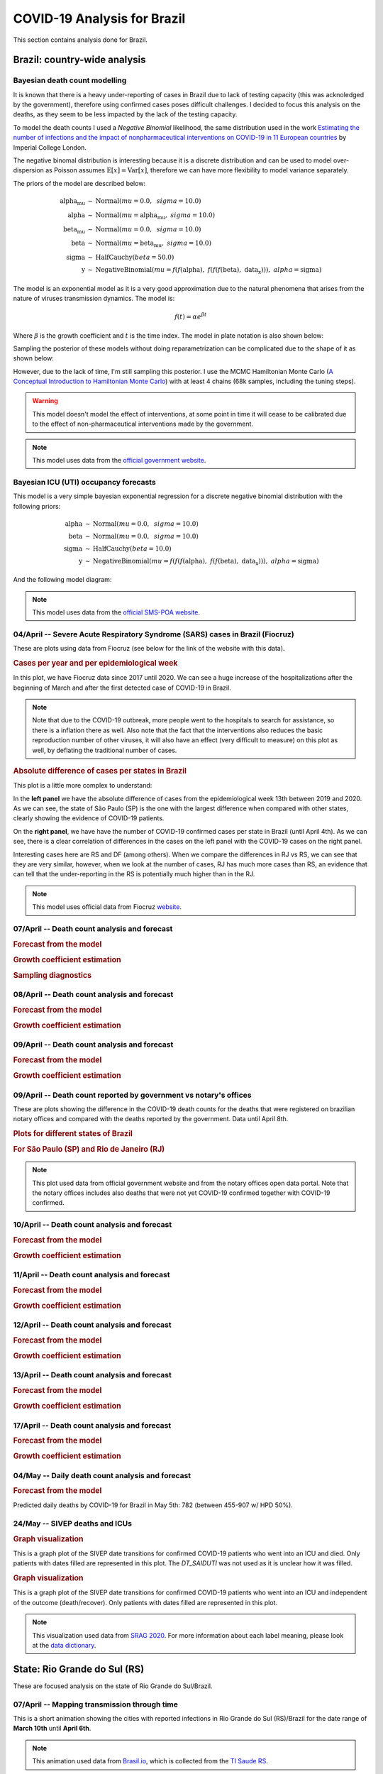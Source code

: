 COVID-19 Analysis for Brazil
*******************************************************************************
This section contains analysis done for Brazil.

Brazil: country-wide analysis
===============================================================================

.. _DeathCountModelling:

Bayesian death count modelling
-------------------------------------------------------------------------------
It is known that there is a heavy under-reporting of cases in Brazil due to
lack of testing capacity (this was acknoledged by the government), therefore
using confirmed cases poses difficult challenges. I decided to focus this
analysis on the deaths, as they seem to be less impacted by the lack of the
testing capacity.

To model the death counts I used a `Negative Binomial` likelihood, the same
distribution used in the work `Estimating the number of infections and the impact
of nonpharmaceutical interventions on COVID-19 in 11 European countries <https://www.imperial.ac.uk/mrc-global-infectious-disease-analysis/covid-19/report-13-europe-npi-impact/>`_ by Imperial College London.

The negative binomal distribution is interesting because it is a discrete distribution
and can be used to model over-dispersion as Poisson assumes :math:`\mathrm{E}[x] = \mathrm{Var}[x]`,
therefore we can have more flexibility to model variance separately.

The priors of the model are described below:

.. math::

	\begin{array}{rcl}
    \text{alpha_mu} &\sim & \text{Normal}(\mathit{mu}=0.0,~\mathit{sigma}=10.0)\\\text{alpha} &\sim & \text{Normal}(\mathit{mu}=\text{alpha_mu},~\mathit{sigma}=10.0)\\\text{beta_mu} &\sim & \text{Normal}(\mathit{mu}=0.0,~\mathit{sigma}=10.0)\\\text{beta} &\sim & \text{Normal}(\mathit{mu}=\text{beta_mu},~\mathit{sigma}=10.0)\\\text{sigma} &\sim & \text{HalfCauchy}(\mathit{beta}=50.0)\\\text{y} &\sim & \text{NegativeBinomial}(\mathit{mu}=f(f(\text{alpha}),~f(f(f(\text{beta}),~\text{data_x}))),~\mathit{alpha}=\text{sigma})
    \end{array}

The model is an exponential model as it is a very good approximation due to the natural phenomena that
arises from the nature of viruses transmission dynamics. The model is:

.. math::

	f(t) = \alpha e^{\beta t}

Where :math:`\beta` is the growth coefficient and :math:`t` is the time index. The model in plate notation
is also shown below:

.. raw:: html
	:file: death_count_br_plate.html


Sampling the posterior of these models without doing reparametrization can be complicated due to the shape of it as
shown below:

.. image:: _static/br/posterior.png
  :width: 700

However, due to the lack of time, I'm still sampling this posterior. I use the MCMC Hamiltonian
Monte Carlo (`A Conceptual Introduction to Hamiltonian Monte Carlo <https://arxiv.org/pdf/1701.02434>`_) with
at least 4 chains (68k samples, including the tuning steps).

.. warning:: This model doesn't model the effect of interventions, at some point in time it will
             cease to be calibrated due to the effect of non-pharmaceutical interventions made
             by the government.

.. note:: This model uses data from the `official government website <https://covid.saude.gov.br/>`_.



.. _ICUModelling:

Bayesian ICU (UTI) occupancy forecasts
-------------------------------------------------------------------------------
This model is a very simple bayesian exponential regression for a discrete negative
binomial distribution with the following priors:

.. math::

	\begin{array}{rcl}
	\text{alpha} &\sim & \text{Normal}(\mathit{mu}=0.0,~\mathit{sigma}=10.0)\\\text{beta} &\sim & \text{Normal}(\mathit{mu}=0.0,~\mathit{sigma}=10.0)\\\text{sigma} &\sim & \text{HalfCauchy}(\mathit{beta}=10.0)\\\text{y} &\sim & \text{NegativeBinomial}(\mathit{mu}=f(f(f(\text{alpha}),~f(f(\text{beta}),~\text{data_x}))),~\mathit{alpha}=\text{sigma})
	\end{array}

And the following model diagram:

.. raw:: html
	:file: icu_poa_model_plate.html

.. note:: This model uses data from the `official SMS-POA website <http://www.portoalegre.rs.gov.br/>`_.


**04/April** -- Severe Acute Respiratory Syndrome (SARS) cases in Brazil (Fiocruz)
------------------------------------------------------------------------------------
These are plots using data from Fiocruz (see below for the link of the website with this data).

.. rubric:: Cases per year and per epidemiological week

In this plot, we have Fiocruz data since 2017 until 2020. We can see a huge increase
of the hospitalizations after the beginning of March and after the first detected
case of COVID-19 in Brazil.

.. image:: _static/br/infogripe.png
  :width: 750

.. note:: Note that due to the COVID-19 outbreak, more people went to the hospitals to search
          for assistance, so there is a inflation there as well. Also note that the fact that
          the interventions also reduces the basic reproduction number of other viruses, it
          will also have an effect (very difficult to measure) on this plot as well, by deflating
          the traditional number of cases. 

.. rubric:: Absolute difference of cases per states in Brazil

This plot is a little more complex to understand:

In the **left panel** we have the absolute difference
of cases from the epidemiological week 13th between 2019 and 2020. As we can see, the state
of São Paulo (SP) is the one with the largest difference when compared with other states, clearly
showing the evidence of COVID-19 patients.

On the **right panel**, we have have the number of COVID-19 confirmed cases per state in Brazil
(until April 4th). As we can see, there is a clear correlation of differences in the cases on
the left panel with the COVID-19 cases on the right panel.

Interesting cases here are RS and DF (among others). When we compare the differences in RJ vs RS, we
can see that they are very similar, however, when we look at the number of cases, RJ has much more
cases than RS, an evidence that can tell that the under-reporting in the RS is potentially much
higher than in the RJ.

.. image:: _static/br/infogripe_states.png
  :width: 750

.. note:: This model uses official data from Fiocruz `website <http://info.gripe.fiocruz.br>`_.

**07/April** -- Death count analysis and forecast
-------------------------------------------------------------------------------
.. rubric:: Forecast from the model

.. image:: _static/br/br_deaths_07apr.png
  :width: 750

.. rubric:: Growth coefficient estimation

.. image:: _static/br/br_deaths_07apr_coeff.png
  :width: 750

.. rubric:: Sampling diagnostics

.. image:: _static/br/br_deaths_07apr_traceplot.png
  :width: 750

.. image:: _static/br/br_deaths_07apr_diag.png
  :width: 750

.. seealso:: This model uses the modelling approach described at :ref:`DeathCountModelling`.

**08/April** -- Death count analysis and forecast
-------------------------------------------------------------------------------
.. rubric:: Forecast from the model

.. image:: _static/br/br_deaths_08apr.png
  :width: 750

.. rubric:: Growth coefficient estimation

.. image:: _static/br/br_deaths_08apr_coeff.png
  :width: 750

.. seealso:: This model uses the modelling approach described at :ref:`DeathCountModelling`.

**09/April** -- Death count analysis and forecast
-------------------------------------------------------------------------------
.. rubric:: Forecast from the model

.. image:: _static/br/br_deaths_09apr.png
  :width: 750

.. rubric:: Growth coefficient estimation

.. image:: _static/br/br_deaths_09apr_coeff.png
  :width: 750

.. seealso:: This model uses the modelling approach described at :ref:`DeathCountModelling`.

**09/April** -- Death count reported by government vs notary's offices
-------------------------------------------------------------------------------
These are plots showing the difference in the COVID-19 death counts for the deaths
that were registered on brazilian notary offices and compared with the
deaths reported by the government. Data until April 8th.

.. rubric:: Plots for different states of Brazil

.. image:: _static/br/ministerio_vs_cartorio_p1.svg
  :width: 800

.. image:: _static/br/ministerio_vs_cartorio_p2.svg
  :width: 800

.. rubric:: For São Paulo (SP) and Rio de Janeiro (RJ)

.. image:: _static/br/ministerio_vs_cartorio_p3.svg
  :width: 350

.. note:: This plot used data from official government website and from
          the notary offices open data portal. Note that the notary offices
          includes also deaths that were not yet COVID-19 confirmed together
          with COVID-19 confirmed.

**10/April** -- Death count analysis and forecast
-------------------------------------------------------------------------------
.. rubric:: Forecast from the model

.. image:: _static/br/br_deaths_10apr.png
  :width: 750

.. rubric:: Growth coefficient estimation

.. image:: _static/br/br_deaths_10apr_coeff.png
  :width: 750

.. seealso:: This model uses the modelling approach described at :ref:`DeathCountModelling`.

**11/April** -- Death count analysis and forecast
-------------------------------------------------------------------------------
.. rubric:: Forecast from the model

.. image:: _static/br/br_deaths_11apr.png
  :width: 750

.. rubric:: Growth coefficient estimation

.. image:: _static/br/br_deaths_11apr_coeff.png
  :width: 750

.. seealso:: This model uses the modelling approach described at :ref:`DeathCountModelling`.


**12/April** -- Death count analysis and forecast
-------------------------------------------------------------------------------
.. rubric:: Forecast from the model

.. image:: _static/br/br_deaths_12apr.png
  :width: 750

.. rubric:: Growth coefficient estimation

.. image:: _static/br/br_deaths_12apr_coeff.png
  :width: 750

.. seealso:: This model uses the modelling approach described at :ref:`DeathCountModelling`.

**13/April** -- Death count analysis and forecast
-------------------------------------------------------------------------------
.. rubric:: Forecast from the model

.. image:: _static/br/br_deaths_13apr.png
  :width: 750

.. rubric:: Growth coefficient estimation

.. image:: _static/br/br_deaths_13apr_coeff.png
  :width: 750

.. seealso:: This model uses the modelling approach described at :ref:`DeathCountModelling`.


**17/April** -- Death count analysis and forecast
-------------------------------------------------------------------------------
.. rubric:: Forecast from the model

.. image:: _static/br/br_deaths_17apr.png
  :width: 750

.. rubric:: Growth coefficient estimation

.. image:: _static/br/br_deaths_17apr_coeff.png

.. seealso:: This model uses the modelling approach described at :ref:`DeathCountModelling`.


**04/May** -- Daily death count analysis and forecast
-------------------------------------------------------------------------------
.. rubric:: Forecast from the model

.. image:: _static/br/daily_deaths_may4.png
  :width: 750

Predicted daily deaths by COVID-19 for Brazil in May 5th: 782 (between 455-907 w/ HPD 50%).

.. seealso:: This model uses the modelling approach described at :ref:`DeathCountModelling`.

**24/May** -- SIVEP deaths and ICUs
-------------------------------------------------------------------------------
.. rubric:: Graph visualization

This is a graph plot of the SIVEP date transitions for confirmed COVID-19 
patients who went into an ICU and died. Only patients with dates filled
are represented in this plot. The `DT_SAIDUTI` was not used as it is
unclear how it was filled.

.. image:: _static/br/sivep_graph_icu_confirmed_deaths.png
  :width: 900

.. rubric:: Graph visualization

This is a graph plot of the SIVEP date transitions for confirmed COVID-19 
patients who went into an ICU and independent of the outcome (death/recover).
Only patients with dates filled are represented in this plot.

.. image:: _static/br/sivep_graph_icu_confirmed.png
  :width: 900

.. note:: This visualization used data
          from `SRAG 2020 <https://opendatasus.saude.gov.br/dataset/bd-srag-2020>`_.
          For more information about each label meaning, please look at the
          `data dictionary <https://opendatasus.saude.gov.br/dataset/9bc2013f-f293-4f3e-94e7-fa76204fc035/resource/20e51b77-b129-4fd5-84f6-e9428ab5e286/download/dicionario_de_dados_srag_hospitalizado_atual-sivepgripe.pdf>`_.


State: Rio Grande do Sul (RS)
===============================================================================
These are focused analysis on the state of Rio Grande do Sul/Brazil.

**07/April** -- Mapping transmission through time
-------------------------------------------------------------------------------
This is a short animation showing the cities with reported infections in 
Rio Grande do Sul (RS)/Brazil for the date range of **March 10th** until
**April 6th**.

.. raw:: html

	<video controls width="740">
    <source src="_static/br/rsmap.mp4"
            type="video/mp4">
    	Sorry, your browser doesn't support embedded videos.
	</video>

.. note:: This animation used data from `Brasil.io <http://www.brasil.io/>`_, which is collected from
          the `TI Saude RS <http://ti.saude.rs.gov.br/covid19/>`_.

**09/April** -- Mapping transmission through time
-------------------------------------------------------------------------------
This is a short animation showing the cities with reported infections in 
Rio Grande do Sul (RS)/Brazil for the date range of **March 10th** until
**April 9th**.

.. raw:: html

	<video controls width="740">
    <source src="_static/br/rsmap_apr09.mp4"
            type="video/mp4">
    	Sorry, your browser doesn't support embedded videos.
	</video>

.. note:: This animation used data from `Brasil.io <http://www.brasil.io/>`_, which is collected from
          the `TI Saude RS <http://ti.saude.rs.gov.br/covid19/>`_.


**09/April** -- ICU (UTI) Occupancy Forecast for Porto Alegre/RS
-------------------------------------------------------------------------------
.. rubric:: ICU forecast

.. image:: _static/br/icu_apr9_portoalegre.png
  :width: 750

.. seealso:: This model uses the modelling approach described at :ref:`ICUModelling`.

**10/April** -- ICU (UTI) Occupancy Forecast for Porto Alegre/RS
-------------------------------------------------------------------------------
.. rubric:: ICU forecast

.. image:: _static/br/icu_apr10_portoalegre.png
  :width: 750

.. seealso:: This model uses the modelling approach described at :ref:`ICUModelling`.

**10/April** -- ICU (UTI) Occupancy Animation for Porto Alegre/RS
-------------------------------------------------------------------------------
.. rubric:: ICU forecast

.. raw:: html

  <video controls width="740">
    <source src="_static/br/icu_poa_anim.mp4"
            type="video/mp4">
      Sorry, your browser doesn't support embedded videos.
  </video>

.. seealso:: This model uses the modelling approach described at :ref:`ICUModelling`.

**11/April** -- Age distribution of infected cases by time for Porto Alegre/RS
-------------------------------------------------------------------------------
This plot shows the age (binned in steps of 5) distribution of infected
cases by the time of notification (y-axis). Data until Apr 10th 2020.

.. image:: _static/br/poa_age_time_apr11.svg
  :width: 800

.. note:: This plot uses official data from Porto Alegre/RS reports until
          until Apr 10th 2020.

**11/April** -- Gender distribution of infected cases by time for Porto Alegre/RS
---------------------------------------------------------------------------------
This plot shows the gender distribution of infected
cases by the time of notification (x-axis). Data until Apr 10th 2020.

.. image:: _static/br/poa_gender_time_apr11.svg
  :width: 800

.. note:: This plot uses official data from Porto Alegre/RS reports until
          until Apr 10th 2020.


**11/April** -- Estimated instantaneous reproduction number for Rio Grande do Sul (RS)
--------------------------------------------------------------------------------------
This plot shows the estimation of the instantaneous reproduction number for Rio
Grande do Sul (RS) / Brazil. This plot uses the method described in the work 
`A New Framework and Software to Estimate Time-Varying Reproduction Numbers During Epidemics <https://www.ncbi.nlm.nih.gov/pmc/articles/PMC3816335/>`_. We used the serial interval parameters similar to the ones used
by `CMMID <https://cmmid.github.io/topics/covid19/>`_ with a :math:`\mu = 4.7 (3.7 - 6.0)`
and :math:`\sigma = 2.9 (1.9 - 4.9)` with a log-normal distribution.

.. image:: _static/br/rs_effective_r_11apr.png


.. note:: This plot uses official data from government, reports until
          Apr 11th 2020. This method is sensitive to changes in COVID-19
          testing procedures and the level of effort used to detect cases.
          Therefore, changes in the testing efforts will introduce bias
          if the testing practices are not kept consistent. So please
          keep in mind these limitations, that are often not stated in
          many analysis around there.

**12/April** -- What Rio Grande do Sul (RS) and Portugal have in common ?
--------------------------------------------------------------------------------------
Portugal and Rio Grande do Sul (RS), a state of Brazil, share not only
the same language but also other similarities in the fight for COVID-19.

First, their populations are very similar, with 10.28 million in Portugal
and 11.29 million in Rio Grande do Sul (RS). During the COVID-19 outbreak,
they adopted similar measures and coincidentally some of them were
taken at the same time, such as school closures and state of emergency.

This is an interesting comparison because Portugal had the first confirmed
case on March 2nd while Rio Grande do Sul (RS) had the first confirmed
case on March 10th.

Below you can see a plot with the estimated R number both for Portugal
and for Rio Grande do Sul. Given all the limitations of this comparison
(see below), it is nevertheless interesting to see that Rio Grande do Sul (RS)
seems to have achieved a lower R value before Portugal probably due to the
short time to take measures after confirming the first case.

.. image:: _static/br/pt_rs_comparison.png

.. note:: Limitations:
  
  - Population density is different;
  - Imported cases probably much higher in Portugal;
  - Different testing capacities (RS is doing ~400/day now);
  - Biased R estimation due to changes in testing procedures;
  - Interventions after state of emergency were a little different;

**12/April** -- Mapping transmission through time
-------------------------------------------------------------------------------
This is a short animation showing the cities with reported infections in 
Rio Grande do Sul (RS)/Brazil for the date range of **March 10th** until
**April 12th**.

.. raw:: html

  <video controls width="740">
    <source src="_static/br/rsmap_apr12.mp4"
            type="video/mp4">
      Sorry, your browser doesn't support embedded videos.
  </video>

.. note:: This animation used data from `Brasil.io <http://www.brasil.io/>`_, which is collected from
          the `TI Saude RS <http://ti.saude.rs.gov.br/covid19/>`_.


**12/April** -- ICU (UTI) Occupancy Forecast for Porto Alegre/RS
-------------------------------------------------------------------------------
.. rubric:: ICU forecast

.. image:: _static/br/icu_apr12_portoalegre.png
  :width: 750

.. seealso:: This model uses the modelling approach described at :ref:`ICUModelling`.

**15/April** -- Regarding results from UFPel study in Brazil
-------------------------------------------------------------------------------
I just became aware of the results from UFPel in Brazil, where they did a
randomized study with N=4189 valid tests in 8 cities of Rio Grande do Sul (RS).
The results found anti-bodies in K=2 subjects, among N=4189 tested subjects.

What I found impressive, is that UFPel did a terrible job in presenting the
results, by not incorporating the uncertainty into the results that they
showed to the public. This was a terrible mistake they did, not to mention
the rounding of some numbers (to make it look bigger ?).

Let's go with the analysis: we have N=4189 and K=2, this means a proportion
of 0.047% and not 0.05% that they reported. Secondly, they estimated a total
of 5650 infections for the state by taking into consideration a population
of P=11,300.000 (11.3M) people. So, P*(K/N) gives us 5395 with the proportion
of 0.047% and not the 5650 that they got by rounding numbers.

Another issue that bothers me a lot is that they reported the results without
proper confidence interval, which is of course huge due to the small
sample size. But wait, there is more, the test has a sensitivity of 77% and a
specificity of 98% (tested by themselves), so where is this uncertainty ?

I wonder what epidemiologists of UFPel are doing by being so naive in these
calculations that are crucial to incorporate uncertainty and report it
correctly to the public. The state is spending a lot of tests into this
study, and those tests are tests that won't be used for contact tracing
and control, so it is very frustrating to see these analysis.

**15/April** -- Mapping transmission through time
-------------------------------------------------------------------------------
This is a short animation showing the cities with reported infections in 
Rio Grande do Sul (RS)/Brazil for the date range of **March 10th** until
**April 15th**.

.. raw:: html

  <video controls width="740">
    <source src="_static/br/rsmap_apr15.mp4"
            type="video/mp4">
      Sorry, your browser doesn't support embedded videos.
  </video>

.. note:: This animation used data from `Brasil.io <http://www.brasil.io/>`_, which is collected from
          the `TI Saude RS <http://ti.saude.rs.gov.br/covid19/>`_.

**16/April** -- Elderly population risk estimation
-------------------------------------------------------------------------------

.. image:: _static/br/elderly_rs_risk.png
  :width: 800

**17/April** -- Age distribution of infected cases by time for Porto Alegre/RS
-------------------------------------------------------------------------------
This plot shows the age (binned in steps of 5) distribution of infected
cases by the time of notification (y-axis). Data until Apr 17th 2020.

.. image:: _static/br/poa_age_time_apr17.svg
  :width: 800

.. note:: This plot uses official data from Porto Alegre/RS reports until
          until Apr 17th 2020.

**17/April** -- Gender distribution of infected cases by time for Porto Alegre/RS
---------------------------------------------------------------------------------
This plot shows the gender distribution of infected
cases by the time of notification (x-axis). Data until Apr 17th 2020.

.. image:: _static/br/poa_gender_time_apr17.svg
  :width: 800

.. note:: This plot uses official data from Porto Alegre/RS reports until
          until Apr 17th 2020.

**21/April** -- High-resolution elderly population density in Rio Grande do Sul
------------------------------------------------------------------------------------
Just made a map of the elderly (>=60) population density in Rio Grande do Sul using Facebook's
high-resolution population maps (30 meters level resolution) with population allocation
estimation using satellite imagery + machine learning. Working on an interactive version of it.

Click on it for a high-resolution version.

.. image:: _static/br/rs_elderly_map.png
  :width: 700

**23/April** -- Mapping transmission through time
-------------------------------------------------------------------------------
This is a short animation showing the cities with reported infections in 
Rio Grande do Sul (RS)/Brazil for the date range of **March 10th** until
**April 23th**.

.. raw:: html

  <video controls width="740">
    <source src="_static/br/rsmap_apr23.mp4"
            type="video/mp4">
      Sorry, your browser doesn't support embedded videos.
  </video>

.. note:: This animation used data from `Brasil.io <http://www.brasil.io/>`_, which is collected from
          the `TI Saude RS <http://ti.saude.rs.gov.br/covid19/>`_.


**25/April** -- Map of ICU units and confirmed cases in Rio Grande do Sul
------------------------------------------------------------------------------------
This is a map with data from SES-RS where it shows the distribution of ICU
units and current COVID-19 confirmed cases for each city.

Click on it for a high-resolution version.

.. image:: _static/br/rs_map_icu_25apr.png
  :width: 700


**26/April** -- High-resolution elderly population density in Passo Fundo / RS
------------------------------------------------------------------------------------
Just made a map of the elderly (>=60) population density in Passo Fundo using Facebook's
high-resolution population maps (30 meters level resolution) with population allocation
estimation using satellite imagery + machine learning. This high-resolution data
clearly shows its value when we look at where a nursing home with COVID-19 was
found and the density showed by the map at that region.

Click on it for a high-resolution version.

.. image:: _static/br/map_rs_pf.png
  :width: 700

**03/May** -- ICU ocuppancy on Porto Alegre/RS and Portugal
------------------------------------------------------------------------------------
Just saw this incredible similarity of ICU occupancy of Portugal and the city
of Porto Alegre/RS in Brazil. The occupancy count was standardized and Porto Alegre
dates were shifted by 4 days.

Click on it for a high-resolution version.

.. image:: _static/br/poa_pt_icus.png
  :width: 700

**05/May** -- Mapping transmission through time
-------------------------------------------------------------------------------
This is a short animation showing the cities with reported infections in 
Rio Grande do Sul (RS)/Brazil for the date range of **March 10th** until
**May 5th**.

.. raw:: html

  <video controls width="740">
    <source src="_static/br/rsmap_may5.mp4"
            type="video/mp4">
      Sorry, your browser doesn't support embedded videos.
  </video>

.. note:: This animation used data from `Brasil.io <http://www.brasil.io/>`_, which is collected from
          the `TI Saude RS <http://ti.saude.rs.gov.br/covid19/>`_.

**24/Jun** -- R(t) estimation for Porto Alegre/RS
-------------------------------------------------------------------------------
This is currently my best estimate for the R(t) in Porto Alegre using the
scarce data made available by the state.

- The method used is the same used for the states in Brazil, please see
  the main page for the details. This method was chosen due to its 
  proven performance on other outbreaks and a relative robustness
  to under-reporting;
- The estimation is made by the symptom onset, expected by the method
  by the weighting of the serial interval (national level I use the
  confirmed case dates);
- No imported cases were taken into consideration;
- To adjust for the right-censoring of the incidence by the symptom onset, I
  estimated a gamma distribution from the delays of confirmation and
  symptom onset dates, sampling then a posterior for this distribution;
- For each sample of the posterior, I then parametrized a negative binomial
  distribution to account for the uncertainty of the adjustment, this
  distribution is parametrized by the CDF of the estimated gamma;
- To propagate the uncertainty of the right-censoring I did a fit of 
  1000 models for the R(t) gamma distribution estimation and then
  later sampled from these 1000 different models to compute the 
  posterior statistics such as the mean, posterior intervals, etc;

Here is the analysis. In the first plot in the top you have the R(t)
estimation with green and red lines showing when there was interventions
such as closures of universities, restaurantes, etc, and when they were
relaxed or partially relaxed, the transparency at the end of the plot
is to denote the uncertainty of the recent estimates as it is impossible
to adjust for the right-censoring without including bias.

In the second plot (2nd row), you have the incidence by symptom onset and
a green estimation of how it would look like without right-censoring, as
some people already developed symptoms but were not confirmed yet, the
green shades are the uncertainty of the negative binomial and the posterior
of the estimate from the delay distribution.

In the bottom (last row), you have the occupancy of the ICUs in Porto Alegre.
Please note that Porto Alegre is a hub that receives patients from multiple
cities, however we don't have data how many people are in these ICUs that
are not from Porto Alegre, we only have this data for some days, as shown
in black bars. As you can see, it seems that the growth in Porto Alegre/RS
seems to be proportional to the region growth as well, which is not surprising
given the commute dynamics of the region, mobility, etc.

Unfortunately we don't have enough date from the state to do a better analysis
and neither seems that state is showing their analysis, or are not computing
the R(t) estimates, which is bad for both situations. Anyway, I think we will
probably have the data in 2021, after the end of the outbreak.

.. image:: _static/br/poa_rt_24jun.png
  :width: 900







